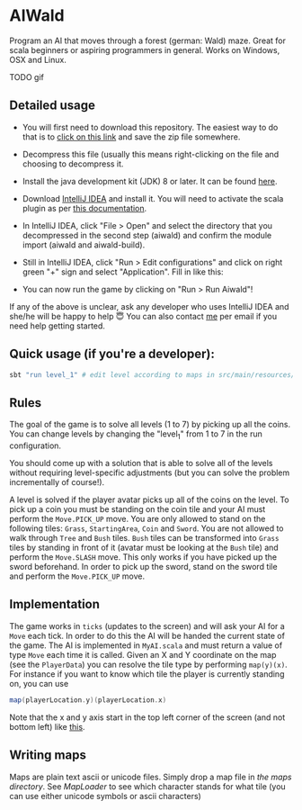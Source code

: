 * AIWald
Program an AI that moves through a forest (german: Wald) maze. Great for scala beginners or aspiring programmers in general.
Works on Windows, OSX and Linux.

TODO gif

** Detailed usage
   - You will first need to download this repository. The easiest way to do that is to [[https://github.com/brocode/aiwald/archive/master.zip][click on this link]] and save the zip file somewhere.
   - Decompress this file (usually this means right-clicking on the file and choosing to decompress it.
   - Install the java development kit (JDK) 8 or later. It can be found [[http://www.oracle.com/technetwork/java/javase/downloads/jdk8-downloads-2133151.html][here]].
   - Download [[https://www.jetbrains.com/idea/download/][IntelliJ IDEA]] and install it. You will need to activate the scala plugin as per [[https://www.jetbrains.com/help/idea/2016.3/enabling-and-disabling-plugins.html][this documentation]].
   - In IntelliJ IDEA, click "File > Open" and select the directory that you decompressed in the second step (aiwald) and confirm the module import (aiwald and aiwald-build).
   - Still in IntelliJ IDEA, click "Run > Edit configurations" and click on right green "+" sign and select "Application". Fill in like this:
          #+CAPTION: Run configuration for aiwald
          #+NAME:   fig:AIWald
          [[./aiwald.png]]
  * You can now run the game by clicking on "Run > Run Aiwald"!

  If any of the above is unclear, ask any developer who uses IntelliJ IDEA and she/he will be happy to help 😇
  You can also contact [[https://github.com/mriehl][me]] per email if you need help getting started.

** Quick usage (if you're a developer):
#+BEGIN_SRC bash
sbt "run level_1" # edit level according to maps in src/main/resources/levels/*.map
#+END_SRC
** Rules
   The goal of the game is to solve all levels (1 to 7) by picking up all the coins.
   You can change levels by changing the "level_1" from 1 to 7 in the run configuration.

   You should come up with a solution that is able to solve all of the levels without requiring level-specific adjustments (but you can solve the problem
   incrementally of course!).

   A level is solved if the player avatar picks up all of the coins on the level. To pick up a coin you must be standing on the coin tile and your AI must perform the
   ~Move.PICK_UP~ move.
   You are only allowed to stand on the following tiles: ~Grass~, ~StartingArea~, ~Coin~ and ~Sword~.
   You are not allowed to walk through ~Tree~ and ~Bush~ tiles.
   ~Bush~ tiles can be transformed into ~Grass~ tiles by standing in front of it (avatar must be looking at the ~Bush~ tile) and perform the ~Move.SLASH~ move. This only works if you have
   picked up the sword beforehand.
   In order to pick up the sword, stand on the sword tile and perform the ~Move.PICK_UP~ move.

** Implementation
   The game works in =ticks= (updates to the screen) and will ask your AI for a ~Move~ each tick. In order to do this the AI will be handed the current state of the game.
   The AI is implemented in =MyAI.scala= and must return a value of type ~Move~ each time it is called.
   Given an X and Y coordinate on the map (see the ~PlayerData~) you can resolve the tile type by performing ~map(y)(x)~.
   For instance if you want to know which tile the player is currently standing on, you can use
   #+BEGIN_SRC scala
   map(playerLocation.y)(playerLocation.x)
   #+END_SRC

   Note that the x and y axis start in the top left corner of the screen (and not bottom left) like [[http://programarcadegames.com/chapters/05_intro_to_graphics/Computer_coordinates_2D.png][this]].

** Writing maps
   Maps are plain text ascii or unicode files.
   Simply drop a map file in [[src/main/resources/maps][the maps directory]].
   See [[src/main/scala/MapLoader.scala][MapLoader]] to see which character stands for what tile (you can use either unicode symbols or ascii characters)
